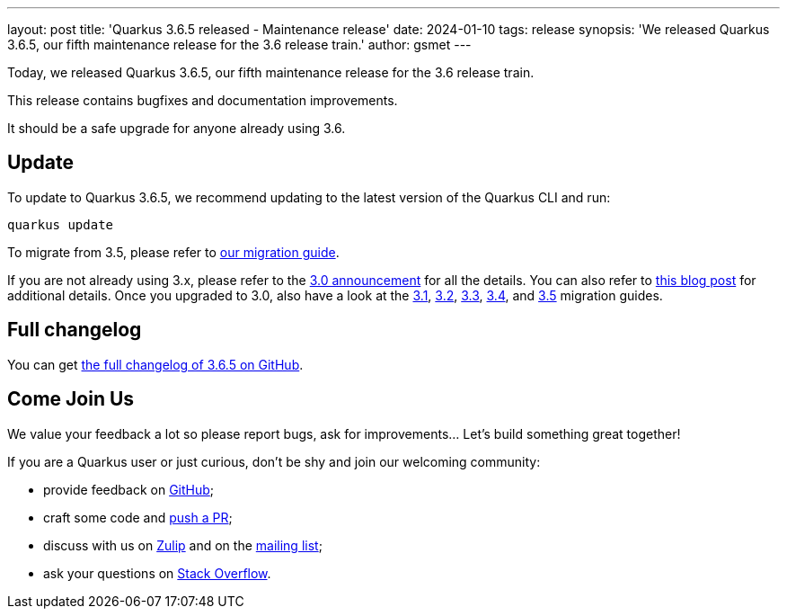 ---
layout: post
title: 'Quarkus 3.6.5 released - Maintenance release'
date: 2024-01-10
tags: release
synopsis: 'We released Quarkus 3.6.5, our fifth maintenance release for the 3.6 release train.'
author: gsmet
---

Today, we released Quarkus 3.6.5, our fifth maintenance release for the 3.6 release train.

This release contains bugfixes and documentation improvements.

It should be a safe upgrade for anyone already using 3.6.

== Update

To update to Quarkus 3.6.5, we recommend updating to the latest version of the Quarkus CLI and run:

[source,bash]
----
quarkus update
----

To migrate from 3.5, please refer to https://github.com/quarkusio/quarkus/wiki/Migration-Guide-3.6[our migration guide].

If you are not already using 3.x, please refer to the https://quarkus.io/blog/quarkus-3-0-final-released/[3.0 announcement] for all the details.
You can also refer to https://quarkus.io/blog/quarkus-3-upgrade/[this blog post] for additional details.
Once you upgraded to 3.0, also have a look at the https://github.com/quarkusio/quarkus/wiki/Migration-Guide-3.1[3.1], https://github.com/quarkusio/quarkus/wiki/Migration-Guide-3.2[3.2], https://github.com/quarkusio/quarkus/wiki/Migration-Guide-3.2[3.3], https://github.com/quarkusio/quarkus/wiki/Migration-Guide-3.4[3.4], and https://github.com/quarkusio/quarkus/wiki/Migration-Guide-3.5[3.5] migration guides.

== Full changelog

You can get https://github.com/quarkusio/quarkus/releases/tag/3.6.5[the full changelog of 3.6.5 on GitHub].

== Come Join Us

We value your feedback a lot so please report bugs, ask for improvements... Let's build something great together!

If you are a Quarkus user or just curious, don't be shy and join our welcoming community:

 * provide feedback on https://github.com/quarkusio/quarkus/issues[GitHub];
 * craft some code and https://github.com/quarkusio/quarkus/pulls[push a PR];
 * discuss with us on https://quarkusio.zulipchat.com/[Zulip] and on the https://groups.google.com/d/forum/quarkus-dev[mailing list];
 * ask your questions on https://stackoverflow.com/questions/tagged/quarkus[Stack Overflow].

